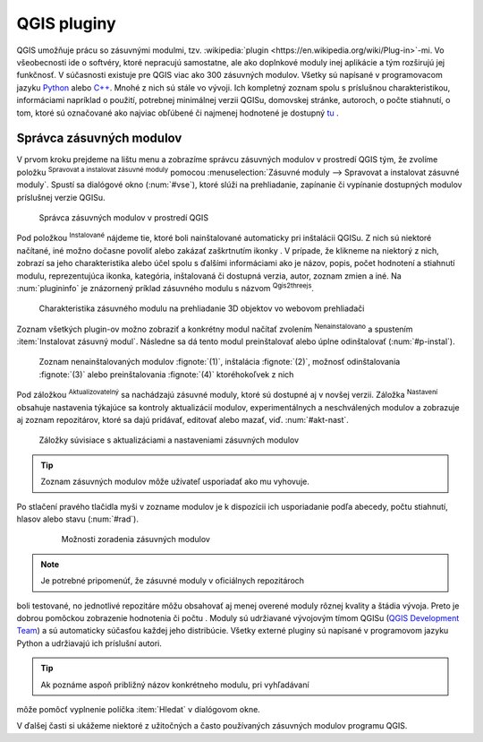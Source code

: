 .. |plug1| image:: ../images/icon/mActionShowRasterCalculator.png
   :width: 1.5em
.. |checkbox_unchecked| image:: ../images/icon/checkbox_unchecked.png
   :width: 1.5em
.. |plugin| image:: ../images/icon/plugin.png
   :width: 1.5em
.. |plugin-installed| image:: ../images/icon/plugin-installed.png
   :width: 1.5em
.. |q2t| image:: ../images/icon/q2t.png
   :width: 1.5em
.. |plugin-upgrade| image:: ../images/icon/plugin-upgrade.png
   :width: 1.5em
.. |mActionTransformSettings| image:: ../images/icon/mActionTransformSettings.png
   :width: 1.5em
.. |star| image:: ../images/icon/osm_star.png
   :width: 1.5em

QGIS pluginy
------------

QGIS umožňuje prácu so zásuvnými modulmi, tzv. :wikipedia:`plugin
<https://en.wikipedia.org/wiki/Plug-in>`-mi. Vo
všeobecnosti ide o softvéry, ktoré nepracujú samostatne, ale ako
doplnkové moduly inej aplikácie a tým rozširujú jej funkčnosť. V
súčasnosti existuje pre QGIS viac ako 300 zásuvných modulov. Všetky sú
napísané v programovacom jazyku `Python <https://www.python.org/>`_ alebo 
`C++ <https://isocpp.org/>`_. Mnohé z nich sú stále vo vývoji. 
Ich kompletný zoznam spolu s príslušnou charakteristikou, informáciami 
napríklad o použití, potrebnej minimálnej verzii QGISu, domovskej stránke, 
autoroch, o počte stiahnutí, o tom, ktoré sú označované ako najviac obľúbené 
či najmenej hodnotené je dostupný `tu <https://plugins.qgis.org/plugins/>`_ .

Správca zásuvných modulov
=========================

V prvom kroku prejdeme na lištu menu a zobrazíme správcu zásuvných modulov 
v prostredí QGIS tým, že zvolíme položku |plug1| :sup:`Spravovat a instalovat 
zásuvné moduly` pomocou :menuselection:`Zásuvné moduly --> Spravovat a instalovat
zásuvné moduly`. Spustí sa dialógové okno (:num:`#vse`), ktoré slúži na
prehliadanie, zapínanie či vypínanie dostupných modulov príslušnej verzie QGISu. 

.. _vse:

.. figure:: images/p_vse.png
   :scale: 55%

   Správca zásuvných modulov v prostredí QGIS

Pod položkou |plugin-installed| :sup:`Instalované` nájdeme tie, ktoré boli 
nainštalované automaticky pri inštalácii QGISu. Z nich sú niektoré načítané,
iné možno dočasne povoliť alebo zakázať zaškrtnutím ikonky |checkbox_unchecked|. 
V prípade, že klikneme na niektorý z nich, zobrazí sa jeho charakteristika alebo 
účel spolu s ďalšími informáciami ako je názov, popis, počet hodnotení
a stiahnutí modulu, reprezentujúca ikonka, kategória, inštalovaná či
dostupná verzia, autor, zoznam zmien a iné. Na :num:`plugininfo` je znázornený 
príklad zásuvného modulu s názvom |q2t| :sup:`Qgis2threejs`.

.. _plugininfo:

.. figure:: images/p_info.png
   :scale: 55%

   Charakteristika zásuvného modulu na prehliadanie 3D objektov vo webovom prehliadači

Zoznam všetkých plugin-ov možno zobraziť a konkrétny modul načítať zvolením 
|plugin| :sup:`Nenainstalovano` a spustením :item:`Instalovat zásuvný modul`. 
Následne sa dá tento modul preinštalovať alebo úplne odinštalovať 
(:num:`#p-instal`). 

.. _p-instal:

.. figure:: images/p_instal.png
   :scale: 55%

   Zoznam nenainštalovaných modulov :fignote:`(1)`, inštalácia :fignote:`(2)`, možnosť odinštalovania :fignote:`(3)` alebo preinštalovania :fignote:`(4)` ktoréhokoľvek z nich

Pod záložkou |plugin-upgrade| :sup:`Aktualizovatelný` sa nachádzajú zásuvné 
moduly, ktoré sú dostupné aj v novšej verzii. Záložka |mActionTransformSettings| 
:sup:`Nastavení` obsahuje nastavenia týkajúce sa kontroly aktualizácií modulov,
experimentálnych a neschválených modulov a zobrazuje aj zoznam repozitárov, 
ktoré sa dajú pridávať, editovať alebo mazať, viď. :num:`#akt-nast`.

.. _akt-nast:

.. figure:: images/p_akt_nast.png
   :scale: 55%

   Záložky súvisiace s aktualizáciami a nastaveniami zásuvných modulov

.. tip:: Zoznam zásuvných modulov môže užívateľ usporiadať ako mu vyhovuje. 
Po stlačení pravého tlačidla myši v zozname modulov je k dispozícii ich 
usporiadanie podľa abecedy, počtu stiahnutí, hlasov alebo stavu (:num:`#rad`).

    .. _rad:

    .. figure:: images/p_rad.png
       :scale: 55%

       Možnosti zoradenia zásuvných modulov
    
.. note:: Je potrebné pripomenúť, že zásuvné moduly v oficiálnych repozitároch 
boli testované, no jednotlivé repozitáre môžu obsahovať aj menej overené moduly 
rôznej kvality a štádia vývoja. Preto je dobrou pomôckou zobrazenie hodnotenia 
či počtu |star| |star| |star|. Moduly sú udržiavané vývojovým tímom QGISu 
(`QGIS Development Team <http://qgis-development-team.software.informer.com/>`_) 
a sú automaticky súčasťou každej jeho distribúcie. Všetky externé pluginy sú 
napísané v programovom jazyku Python a udržiavajú ich príslušní autori. 

.. tip:: Ak poznáme aspoň približný názov konkrétneho modulu, pri vyhľadávaní 
môže pomôcť vyplnenie políčka :item:`Hledat` v dialógovom okne.

V ďalšej časti si ukážeme niektoré z užitočných a často používaných zásuvných 
modulov programu QGIS. 





